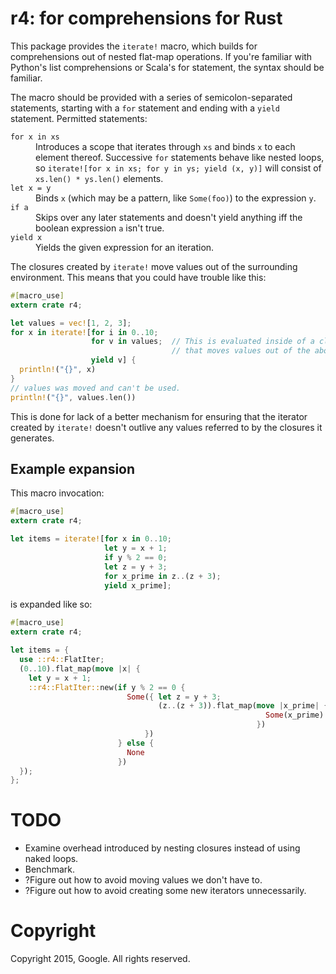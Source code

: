 * r4: for comprehensions for Rust

This package provides the =iterate!= macro, which builds for comprehensions out
of nested flat-map operations. If you're familiar with Python's list
comprehensions or Scala's for statement, the syntax should be familiar.

The macro should be provided with a series of semicolon-separated statements,
starting with a =for= statement and ending with a =yield= statement. Permitted
statements:
 - =for x in xs= :: Introduces a scope that iterates through =xs= and binds =x=
                    to each element thereof. Successive =for= statements behave
                    like nested loops, so =iterate![for x in xs; for y in ys; yield (x, y)]=
                    will consist of =xs.len() * ys.len()= elements.
 - =let x = y= :: Binds =x= (which may be a pattern, like =Some(foo)=) to the
                   expression =y=.
 - =if a= :: Skips over any later statements and doesn't yield anything iff the
             boolean expression =a= isn't true.
 - =yield x= :: Yields the given expression for an iteration.

The closures created by =iterate!= move values out of the surrounding
environment. This means that you could have trouble like this:

#+BEGIN_SRC rust
#[macro_use]
extern crate r4;

let values = vec![1, 2, 3];
for x in iterate![for i in 0..10;
                  for v in values;  // This is evaluated inside of a closure
                                    // that moves values out of the above binding.
                  yield v] {
  println!("{}", x)
}
// values was moved and can't be used.
println!("{}", values.len())
#+END_SRC

This is done for lack of a better mechanism for ensuring that the iterator
created by =iterate!= doesn't outlive any values referred to by the closures it
generates.

** Example expansion
This macro invocation:

#+BEGIN_SRC rust
#[macro_use]
extern crate r4;

let items = iterate![for x in 0..10;
                     let y = x + 1;
                     if y % 2 == 0;
                     let z = y + 3;
                     for x_prime in z..(z + 3);
                     yield x_prime];
#+END_SRC

is expanded like so:

#+BEGIN_SRC rust
#[macro_use]
extern crate r4;

let items = {
  use ::r4::FlatIter;
  (0..10).flat_map(move |x| {
    let y = x + 1;
    ::r4::FlatIter::new(if y % 2 == 0 {
                          Some({ let z = y + 3;
                                 (z..(z + 3)).flat_map(move |x_prime| {
                                                         Some(x_prime).into_iter()
                                                       })
                              })
                        } else {
                          None
                        })
  });
};
#+END_SRC

* TODO
 - Examine overhead introduced by nesting closures instead of using naked loops.
 - Benchmark.
 - ?Figure out how to avoid moving values we don't have to.
 - ?Figure out how to avoid creating some new iterators unnecessarily.

* Copyright

Copyright 2015, Google. All rights reserved.
